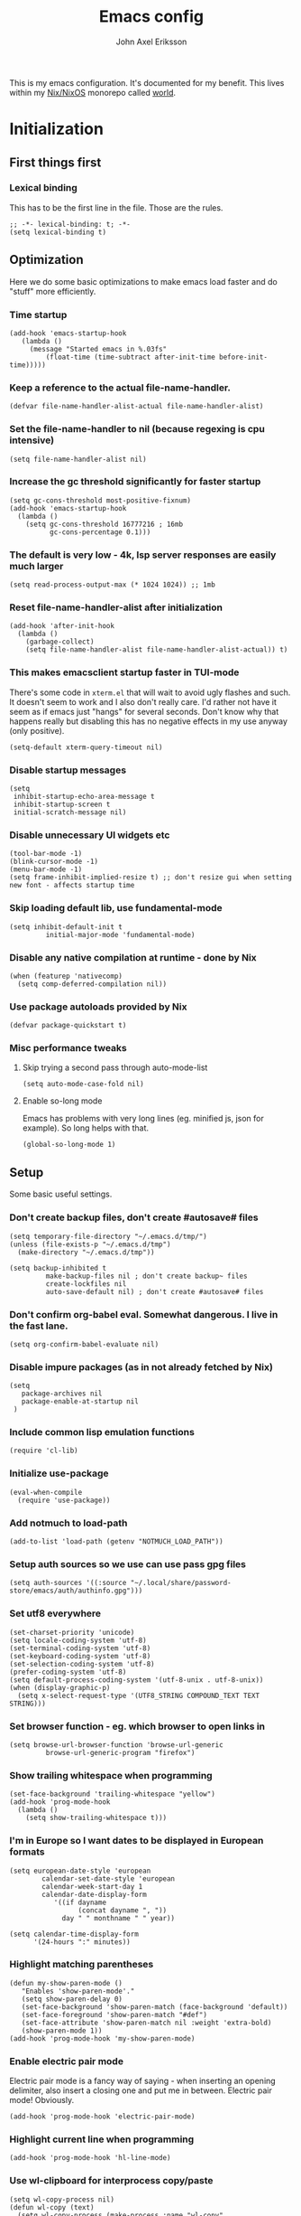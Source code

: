 #+TITLE: Emacs config
#+PROPERTY: header-args :emacs-lisp :tangle yes :cache yes :results silent :comments link :exports code
#+AUTHOR: John Axel Eriksson
#+TOC: true
#+STARTUP: fninline overview

This is my emacs configuration. It's documented for my benefit. This lives within my [[https://nixos.org][Nix/NixOS]] monorepo called [[https://github.com/johnae/world][world]].

* Initialization
** First things first
***  Lexical binding
   This has to be the first line in the file. Those are the rules.
   #+BEGIN_SRC elisp
     ;; -*- lexical-binding: t; -*-
     (setq lexical-binding t)
   #+END_SRC
** Optimization
Here we do some basic optimizations to make emacs load faster and do "stuff" more efficiently.
*** Time startup
 #+BEGIN_SRC elisp
    (add-hook 'emacs-startup-hook
       (lambda ()
         (message "Started emacs in %.03fs"
             (float-time (time-subtract after-init-time before-init-time)))))
 #+END_SRC
*** Keep a reference to the actual file-name-handler.
  #+BEGIN_SRC elisp
    (defvar file-name-handler-alist-actual file-name-handler-alist)
  #+END_SRC
*** Set the file-name-handler to nil (because regexing is cpu intensive)
  #+BEGIN_SRC elisp
  (setq file-name-handler-alist nil)
  #+END_SRC
*** Increase the gc threshold significantly for faster startup
  #+BEGIN_SRC elisp
   (setq gc-cons-threshold most-positive-fixnum)
   (add-hook 'emacs-startup-hook
     (lambda ()
       (setq gc-cons-threshold 16777216 ; 16mb
             gc-cons-percentage 0.1)))
  #+END_SRC
*** The default is very low - 4k, lsp server responses are easily much larger
  #+BEGIN_SRC elisp
  (setq read-process-output-max (* 1024 1024)) ;; 1mb
  #+END_SRC
*** Reset file-name-handler-alist after initialization
  #+BEGIN_SRC elisp
  (add-hook 'after-init-hook
    (lambda ()
      (garbage-collect)
      (setq file-name-handler-alist file-name-handler-alist-actual)) t)
  #+END_SRC
*** This makes emacsclient startup faster in TUI-mode
   There's some code in ~xterm.el~ that will wait to avoid ugly flashes and such. It doesn't seem to work and I also don't really care. I'd rather not have it seem as if emacs just "hangs" for several seconds. Don't know why that happens really but disabling this has no negative effects in my use anyway (only positive).
 #+BEGIN_SRC elisp
 (setq-default xterm-query-timeout nil)
 #+END_SRC
*** Disable startup messages
  #+BEGIN_SRC elisp
    (setq
     inhibit-startup-echo-area-message t
     inhibit-startup-screen t
     initial-scratch-message nil)
  #+END_SRC
*** Disable unnecessary UI widgets etc
  #+BEGIN_SRC elisp
    (tool-bar-mode -1)
    (blink-cursor-mode -1)
    (menu-bar-mode -1)
    (setq frame-inhibit-implied-resize t) ;; don't resize gui when setting new font - affects startup time
  #+END_SRC
*** Skip loading default lib, use fundamental-mode
  #+BEGIN_SRC elisp
  (setq inhibit-default-init t
           initial-major-mode 'fundamental-mode)
#+END_SRC
*** Disable any native compilation at runtime - done by Nix
#+BEGIN_SRC elisp
(when (featurep 'nativecomp)
  (setq comp-deferred-compilation nil))
#+END_SRC
*** Use package autoloads provided by Nix
  #+BEGIN_SRC elisp
  (defvar package-quickstart t)
  #+END_SRC
*** Misc performance tweaks
**** Skip trying a second pass through auto-mode-list
   #+BEGIN_SRC elisp
   (setq auto-mode-case-fold nil)
   #+END_SRC
**** Enable so-long mode
      Emacs has problems with very long lines (eg. minified js, json for example). So long helps with that.
   #+BEGIN_SRC elisp
   (global-so-long-mode 1)
   #+END_SRC
** Setup
Some basic useful settings.
*** Don't create backup files, don't create #autosave# files
   #+BEGIN_SRC elisp
   (setq temporary-file-directory "~/.emacs.d/tmp/")
   (unless (file-exists-p "~/.emacs.d/tmp")
     (make-directory "~/.emacs.d/tmp"))

   (setq backup-inhibited t
            make-backup-files nil ; don't create backup~ files
            create-lockfiles nil
            auto-save-default nil) ; don't create #autosave# files
   #+END_SRC
*** Don't confirm org-babel eval. Somewhat dangerous. I live in the fast lane.
   #+BEGIN_SRC elisp
     (setq org-confirm-babel-evaluate nil)
   #+END_SRC
*** Disable impure packages (as in not already fetched by Nix)
   #+BEGIN_SRC elisp
     (setq
        package-archives nil
        package-enable-at-startup nil
      )
   #+END_SRC
*** Include common lisp emulation functions
   #+BEGIN_SRC elisp
     (require 'cl-lib)
   #+END_SRC
*** Initialize use-package
   #+BEGIN_SRC elisp
   (eval-when-compile
     (require 'use-package))
   #+END_SRC
*** Add notmuch to load-path
   #+BEGIN_SRC elisp
     (add-to-list 'load-path (getenv "NOTMUCH_LOAD_PATH"))
   #+END_SRC
*** Setup auth sources so we use can use pass gpg files
   #+BEGIN_SRC elisp
     (setq auth-sources '((:source "~/.local/share/password-store/emacs/auth/authinfo.gpg")))
   #+END_SRC
*** Set utf8 everywhere
   #+BEGIN_SRC elisp
     (set-charset-priority 'unicode)
     (setq locale-coding-system 'utf-8)
     (set-terminal-coding-system 'utf-8)
     (set-keyboard-coding-system 'utf-8)
     (set-selection-coding-system 'utf-8)
     (prefer-coding-system 'utf-8)
     (setq default-process-coding-system '(utf-8-unix . utf-8-unix))
     (when (display-graphic-p)
       (setq x-select-request-type '(UTF8_STRING COMPOUND_TEXT TEXT STRING)))
   #+END_SRC
*** Set browser function - eg. which browser to open links in
   #+BEGIN_SRC elisp
     (setq browse-url-browser-function 'browse-url-generic
              browse-url-generic-program "firefox")
   #+END_SRC
*** Show trailing whitespace when programming
   #+BEGIN_SRC elisp
   (set-face-background 'trailing-whitespace "yellow")
   (add-hook 'prog-mode-hook
     (lambda ()
       (setq show-trailing-whitespace t)))
   #+END_SRC
*** I'm in Europe so I want dates to be displayed in European formats
   #+BEGIN_SRC elisp
   (setq european-date-style 'european
           calendar-set-date-style 'european
           calendar-week-start-day 1
           calendar-date-display-form
              '((if dayname
                    (concat dayname ", "))
                day " " monthname " " year))

   (setq calendar-time-display-form
         '(24-hours ":" minutes))
   #+END_SRC
*** Highlight matching parentheses
   #+BEGIN_SRC elisp
   (defun my-show-paren-mode ()
      "Enables 'show-paren-mode'."
      (setq show-paren-delay 0)
      (set-face-background 'show-paren-match (face-background 'default))
      (set-face-foreground 'show-paren-match "#def")
      (set-face-attribute 'show-paren-match nil :weight 'extra-bold)
      (show-paren-mode 1))
   (add-hook 'prog-mode-hook 'my-show-paren-mode)
   #+END_SRC
*** Enable electric pair mode
   Electric pair mode is a fancy way of saying - when inserting an opening delimiter, also insert a closing one and put me in between. Electric pair mode! Obviously.
   #+BEGIN_SRC elisp
     (add-hook 'prog-mode-hook 'electric-pair-mode)
   #+END_SRC
*** Highlight current line when programming
   #+BEGIN_SRC elisp
     (add-hook 'prog-mode-hook 'hl-line-mode)
   #+END_SRC
*** Use wl-clipboard for interprocess copy/paste
   #+BEGIN_SRC elisp
   (setq wl-copy-process nil)
   (defun wl-copy (text)
     (setq wl-copy-process (make-process :name "wl-copy"
                                         :buffer nil
                                         :command '("wl-copy" "-f" "-n")
                                         :connection-type 'pipe))
     (process-send-string wl-copy-process text)
     (process-send-eof wl-copy-process))
   (defun wl-paste ()
     (if (and wl-copy-process (process-live-p wl-copy-process))
         nil ; should return nil if we're the current paste owner
         (shell-command-to-string "wl-paste -n | tr -d \r")))
   (setq interprogram-cut-function 'wl-copy)
   (setq interprogram-paste-function 'wl-paste)
   #+END_SRC
*** Editor settings (tabs, spaces, newlines etc)
   #+BEGIN_SRC elisp
   (setq mode-require-final-newline t
            tabify nil
            tab-stop-list (number-sequence 2 120 2))
   (setq-default tab-width 2
                         indent-tabs-mode nil)
   #+END_SRC
*** Default shell to bash
   Without this (if you're otherwise using fish for example) eshell prompts can be very sluggish - if you're doing anything fancy such as git status etc.
   The problem comes from executing external commands which are run by your $SHELL. Tramp can also be negatively affected.
   #+BEGIN_SRC elisp
   (setq shell-file-name "bash")
   #+END_SRC
** User interface
*** Set the default font
#+BEGIN_SRC elisp
  (add-to-list 'default-frame-alist '(font . "JetBrainsMono Nerd Font 14"))
#+END_SRC
*** Set background alpha
#+BEGIN_SRC elisp
(set-frame-parameter (selected-frame) 'alpha '(96 . 96))
(add-to-list 'default-frame-alist '(alpha . (96 . 96)))
#+END_SRC
*** Display line numbers
   Display relative line numbers actually.
 #+BEGIN_SRC elisp
   (setq display-line-numbers-type 'relative
         display-line-numbers-current-absolute t
   )
   (add-hook 'prog-mode-hook 'display-line-numbers-mode)
 #+END_SRC
** Utility functions
Utility functions used here and there.
*** Returns the output of a shell command without trailing whitespace
#+BEGIN_SRC elisp
  (defun jae/shell-command-to-string-nows (cmd)
    "Return shell command output without trailing newline and whitespace."
    (replace-regexp-in-string "\n\\'" ""
      (replace-regexp-in-string "\\(\\`[[:space:]\n]*\\|[[:space:]\n]*\\'\\)" ""
        (shell-command-to-string cmd)
        )
      )
    )
#+END_SRC
*** Creates new empty numbered buffers
#+BEGIN_SRC elisp
(defun jae/new-empty-buffer ()
  "Create a new empty buffer.
New buffer will be named “untitled” or “untitled<2>”, “untitled<3>”, etc."
  (interactive)
  (let (($buf (generate-new-buffer "untitled")))
    (switch-to-buffer $buf)
    (funcall initial-major-mode)
    (setq buffer-offer-save t)
    $buf
    ))
#+END_SRC
*** Don't write custom settings anywhere
   #+BEGIN_SRC elisp
   (setq custom-file null-device)
   #+END_SRC
*** Themes aren't less safe than the rest of emacs
   #+BEGIN_SRC elisp
   (setq custom-safe-themes t)
   #+END_SRC
* Packages
Package setup.

** Performance
*** Adjust garbage collection based on activity (eg. gc on idle)
   #+BEGIN_SRC elisp
     (use-package gcmh
       :hook (after-init-hook . gcmh-mode)
       :init
       (setq gcmh-idle-delay 5
                gcmh-high-cons-threshold (* 32 1024 1024)) ; 32MB
     )
   #+END_SRC
** No littering
 #+BEGIN_SRC elisp
   (use-package no-littering)
 #+END_SRC
** Integrates emacs with the pass password manager - disabled
 #+BEGIN_SRC elisp
 ;; (use-package pass)
 #+END_SRC
** Keybindings (general.el)
*** General itself
  #+BEGIN_SRC elisp
    (use-package general
      :config
      (general-evil-setup t)
      (general-create-definer jae/leader-keys
        :keymaps '(normal insert visual emacs)
        :prefix "SPC"
        :global-prefix "C-SPC"))
  #+END_SRC
*** Leader key bindings
  #+BEGIN_SRC elisp
    (jae/leader-keys
      "t" '(:ignore t :which-key "toggles")
      "tt" '(counsel-load-theme :which-key "switch-theme")

      "p" '(:ignore p :which-key "project")
      "pp" '(counsel-projectile :which-key "open file in project")
      "ps" '(projectile-switch-project :which-key "switch project")

      "e" '(:ignore e :which-key "shells")
      "ee" '(projectile-run-eshell :which-key "open eshell in project")
      "en" '(jae/eshell-new :which-key "open a new eshell instance")
      "et" '(multi-vterm-project :which-key "open vterm in project")
      "ey" '(multi-vterm-dedicated-open :which-key "open new dedicated vterm instance ")

      "s" '(:ignore s :which-key "search")
      "ss" '(swiper :which-key "search buffer")
      "sa" '(counsel-projectile-rg :which-key "search project")

      "g" '(:ignore g :which-key "magit")
      "gg" '(magit-status :which-key "magit status")
      "gd" '(magit-dispatch :which-key "magit dispatch")
      "gf" '(magit-file-dispatch :which-key "magit file dispatch")

      "w" '(whitespace-cleanup :which-key "whitespace cleanup")
      "b" '(previous-buffer :which-key "previous buffer")
      "f" '(next-buffer :which-key "next buffer")

      "o" '(:ignore o :which-key "orgmode")
      "oa" '(counsel-projectile-org-agenda :which-key "org agenda")
      "ot" '(counsel-projectile-org-capture :which-key "task capture")
      "on" '(org-narrow-to-subtree :which-key "narrow to subtree")
      "ow" '(widen :which-key "widen buffer to remove narrowing")
     )
  #+END_SRC
** Org mode packages
*** Org mode itself
   #+BEGIN_SRC elisp
     (defun jae/configure-org-mode ()
       "Configure 'org-mode'."
       (org-indent-mode)
       (variable-pitch-mode 1)
       (visual-line-mode 1)
       (mapc
         (lambda (face)
                 (set-face-attribute face nil :inherit 'fixed-pitch))
         (list 'org-code
               'org-link
               'org-todo
               'org-block
               'org-table
               'org-verbatim
               'org-block-begin-line
               'org-block-end-line
               'org-meta-line
               'org-document-info-keyword)
         )
      )

     (use-package org
       :hook (org-mode . jae/configure-org-mode)
       :custom-face
       (variable-pitch ((t (:family "ETBembo", :height 180 :weight thin))))
       (fixed-pitch ((t (:family "JetBrainsMono Nerd Font" :height 160))))
       (org-document-title ((t (:weight bold :height 1.5))))
       (org-done ((t (:strike-through t :weight bold))))
       (org-headline-done ((t (:strike-through t))))
       (org-level-1 ((t (:weight bold :height 1.75))))
       (org-level-2 ((t (:weight normal :height 1.5))))
       (org-level-3 ((t (:weight normal :height 1.25))))
       (org-level-4 ((t (:weight normal :height 1.1))))
       (org-level-5 ((t (:weight normal :height 1.0))))
       (org-level-6 ((t (:weight normal :height 1.0))))
       (org-level-7 ((t (:weight normal :height 1.0))))
       (org-level-8 ((t (:weight normal :height 1.0))))
       (org-image-actual-width '(600))
       :init
       (setq org-log-done 'time
             org-log-reschedule 'time
             org-crypt-key "0x45FEBADDA16B8E55"
             org-src-fontify-natively t
             org-ellipsis "  "
             org-pretty-entities t
             org-hide-emphasis-markers t
             org-agenda-block-separator ""
             org-src-fontify-natively t
             org-fontify-whole-heading-line t
             org-fontify-done-headline t
             org-fontify-quote-and-verse-blocks t
             org-agenda-files '("~/Development/org-agenda/" "~/.gcal-org-sync/")
             org-directory '("~/Development/org/")
             org-agenda-todo-list-sublevels 1
             org-agenda-todo-ignore-scheduled t
             org-enforce-todo-dependencies t
             org-startup-with-beamer-mode t
             org-startup-indented t
             org-export-coding-system 'utf-8
             org-export-with-sub-superscripts '{}
             org-agenda-sorting-strategy
              (quote
               ((agenda deadline-up priority-down)
                (todo priority-down category-keep)
                (tags priority-down category-keep)
                (search category-keep)))
             org-todo-keywords
              '((sequence "TODO" "IN-PROGRESS" "WAITING" "|" "DONE" "CANCELED"))
             org-capture-templates
             '(
               ("a" "My TODO task format."
               entry (file "~/Development/org-agenda/todo.org")
               "* TODO %?\n")
               )
       )
       :config
       (org-babel-do-load-languages
        'org-babel-load-languages
        '((R . t)
          (emacs-lisp . t)
          (ruby . t)
          (python . t)
          (js . t)
          (java . t)
          (latex . t)
          (haskell . t)
          (clojure . t)
          ;;(go . t)
          (shell . t)
          (sql . t)
          (sqlite . t)
          (groovy . t)
     ;;(kotlin . t)
     ;;(typescript . t)
          (calc . t)
          (C . t)))
     )
   #+END_SRC

       Define some org-mode keybindings.
   #+BEGIN_SRC elisp
     (general-define-key
      :prefix "C-c"
      "C-r" 'verb-command-map
     )
   #+END_SRC
*** Org -> Hugo
  #+BEGIN_SRC elisp
   (use-package ox-hugo
    :after ox)
  #+END_SRC
*** Org bullets - uses different utf8 characters for different bullet nesting levels, see: [[https://github.com/sabof/org-bullets][sabof/org-bullets]]
   #+BEGIN_SRC elisp
   (use-package org-bullets
    :hook (org-mode . org-bullets-mode))
   #+END_SRC
*** Org tree slide - presentation mode for org, see: [[https://github.com/takaxp/org-tree-slide][takaxp/org-tree-slide - disabled]]
   #+BEGIN_SRC elisp
   ;;(use-package org-tree-slide
   ;;  :defer
   ;;  :config
   ;;  (define-key org-tree-slide-mode-map (kbd "<f9>") 'org-tree-slide-move-previous-tree)
   ;;  (define-key org-tree-slide-mode-map (kbd "<f10>") 'org-tree-slide-move-next-tree)
   ;;  )
   #+END_SRC
*** Center buffers
   #+BEGIN_SRC elisp
     (use-package visual-fill-column
       :hook (org-mode . visual-fill-column-mode)
       :custom
       (visual-fill-column-width 125)
       (visual-fill-column-center-text t)
     )
   #+END_SRC
** Helpful
 #+BEGIN_SRC elisp
   (use-package helpful
     :custom
     (counsel-describe-function-function #'helpful-callable)
     (counsel-describe-variable-function #'helpful-variable)
     :bind
     ([remap describe-function] . counsel-describe-function)
     ([remap describe-command] . helpful-command)
     ([remap describe-variable] . counsel-describe-variable)
     ([remap describe-key] . helpful-key)
    )
 #+END_SRC
** Evil Packages - Vim for emacs.
*** Evil itself
   #+BEGIN_SRC elisp
     (use-package evil
       :init
       (setq evil-undo-system 'undo-redo
             evil-want-keybinding nil
             evil-want-integration t
             evil-want-C-i-jump nil
       )
       :config
       (evil-mode 1)
       (define-key evil-insert-state-map (kbd "C-g") 'evil-normal-state)
     )
   #+END_SRC
*** Evil collection - evil keybindings for different parts of Emacs and packages
   #+BEGIN_SRC elisp
     (use-package evil-collection
       :after evil
       :config
       (setq evil-collection-company-use-tng nil) ;; breaks esh-autosuggest
       (evil-collection-init)
     )
   #+END_SRC
*** Evil org
   #+BEGIN_SRC elisp
     (use-package evil-org
       :after org
       :hook (org-mode . evil-org-mode)
       :config
       (require 'evil-org-agenda)
       (evil-org-agenda-set-keys)
     )
   #+END_SRC
** Theming
*** All the icons for doom modeline
   #+BEGIN_SRC elisp
     (use-package all-the-icons)
   #+END_SRC
*** Doom themes
   #+BEGIN_SRC elisp
     (use-package doom-themes)
   #+END_SRC
*** Doom modeline
   #+BEGIN_SRC elisp
     (use-package doom-modeline
       :init
       (setq doom-modeline-icon 1)
       :config
       (doom-modeline-mode)
       )
   #+END_SRC
*** Set default theme
   #+BEGIN_SRC elisp
     (defvar jae:theme 'doom-oceanic-next)
     (load-theme jae:theme t)
   #+END_SRC
** Term
*** Enable nicer colors - broken, disabled
   #+BEGIN_SRC elisp
   ;;  (use-package eterm-256color
   ;;    :hook (term-mode . eterm-256color-mode))
   #+END_SRC
** EShell
*** Settings
  #+BEGIN_SRC elisp
    (defun jae/configure-eshell ()
      (require 'em-smart)
      (require 'em-tramp)
      (add-hook 'eshell-pre-command-hook 'eshell-save-some-history)
      ;; Better performance
      (add-to-list 'eshell-output-filter-functions 'eshell-truncate-buffer)
      (evil-define-key '(normal insert visual) eshell-mode-map (kbd "C-r") 'counsel-esh-history)
      (evil-normalize-keymaps)
      (define-key eshell-mode-map (kbd "C-l") 'eshell/clear)
      (define-key eshell-mode-map (kbd "C-u") 'kill-whole-line)
      (define-key eshell-mode-map (kbd "C-c k") (lambda ()
                                                 (interactive)
                                                 (jae/pick-kubectx)
                                                 ))
      (define-key eshell-mode-map (kbd "C-c n") (lambda ()
                                                 (interactive)
                                                 (jae/pick-kubens)
                                                 ))
      (define-key eshell-mode-map (kbd "C-c g") (lambda ()
                                                 (interactive)
                                                 (jae/go-to-project)
                                                 ))
      (define-key eshell-mode-map (kbd "C-c w") (lambda ()
                                                 (interactive)
                                                 (jae/pick-gcp-project)
                                                 ))
    (setq
        eshell-where-to-jump 'begin
        eshell-review-quick-commands nil
        eshell-smart-space-goes-to-end t
        eshell-glob-case-insensitive t
        eshell-scroll-to-bottom-on-input t
        eshell-buffer-shorthand t
        eshell-history-size 10000
        eshell-buffer-maximum-lines 10000
        eshell-hist-ignoredups t
        eshell-cmpl-ignore-case t)
    )
    (use-package eshell
      :hook (eshell-first-time-mode . jae/configure-eshell)
      :config
      (with-eval-after-load 'esh-opt
        (setq eshell-destroy-buffer-when-process-dies t
              eshell-visual-commands '("htop" "fish" "bash" "vim")
         )
        )
     )
  #+END_SRC
*** Aliases
   #+BEGIN_SRC elisp
     (defun eshell/x ()
       (insert "exit")
       (eshell-send-input)
       (delete-window))
     (defun eshell/exit () (eshell/x))
     (defun eshell/e (file) (find-file file))
     (add-hook 'eshell-first-time-mode-hook
          (lambda ()
            (eshell/alias "ll" "ls -lah $*" )
          )
     )
   #+END_SRC
*** Helper functions
   #+BEGIN_SRC elisp

     (defun jae/eshell-new ()
       "Opens a new instance of eshell."
       (interactive)
       (eshell 'N))

     (defun jae/eshell-here ()
       "Opens up a new shell in the directory associated with the
     current buffer's file. The eshell is renamed to match that
     directory to make multiple eshell windows easier."
       (interactive)
       (let* ((parent (if (buffer-file-name)
                          (file-name-directory (buffer-file-name))
                        default-directory))
              (height (/ (window-total-height) 3))
              (name   (car (last (split-string parent "/" t)))))
         (split-window-vertically (- height))
         (other-window 1)
         (eshell "new")
         (rename-buffer (concat "*eshell: " name "*"))

         (insert (concat "ls"))
         (eshell-send-input)))

     (defun jae/is-inside-git-tree ()
       "Returns true if inside git work tree."
       (string= (jae/shell-command-to-string-nows "git rev-parse --is-inside-work-tree 2>/dev/null")
                    "true"
                    ))

     (defun jae/git-unpushed-commits ()
       "Returns number of local commits not pushed."
       (if (jae/is-inside-git-tree)
           (let ((
                  changes (jae/shell-command-to-string-nows "git log @{u}.. --oneline 2> /dev/null | wc -l")
                  ))
             (if (string= changes "0")
                 nil
               changes
               )
             )
         nil
         )
       )

     (defun jae/git-changes ()
       "Returns number of changes or nil."
       (if (jae/is-inside-git-tree)
           (let ((
                  diffs (jae/shell-command-to-string-nows "git diff-index HEAD 2> /dev/null | wc -l")
                  ))
             (if (string= diffs "0")
                 nil
               diffs
               )
             )
         nil
         )
       )

     (defun jae/k8s-context ()
       "Return k8s context or nil"
       (let ((
              k8s-ctx (jae/shell-command-to-string-nows
                       "kubectl config current-context 2>/dev/null")
                      ))
         (if (string= k8s-ctx "")
             nil
           k8s-ctx
           )
         )
       )

     (defun jae/k8s-ns ()
       "Return k8s ns or nil"
       (let ((
              k8s-ns (jae/shell-command-to-string-nows
                       "kubens -c 2>/dev/null")
                      ))
         (if (string= k8s-ns "")
             nil
           k8s-ns
           )
         )
       )

     (defun jae/current-gcloud-project ()
       "Returns the current gcloud project."
       (let ((
              gcloud-project (
                 jae/shell-command-to-string-nows
                    "cat ~/.config/gcloud/configurations/config_default | grep 'project =' | awk '{print $NF}'")
                             ))
         (if (string= gcloud-project "")
             nil
           gcloud-project
           )
         )
       )

     (defun jae/pick-kubectx ()
       "Select k8s context"
       (interactive)
       (setenv "KUBECTX_IGNORE_FZF" "y")
       (ivy-read "Select kubernetes cluster: " (split-string (shell-command-to-string "kubectx") "\n" t)
                 :action '(1
                            ("o" (lambda (x) (shell-command (concat "kubectx " x))))
                          )
                 )
       )

     (defun jae/pick-kubens ()
       "Select k8s namespace"
       (interactive)
       (setenv "KUBECTX_IGNORE_FZF" "y")
       (ivy-read "Select kubernetes namespace: " (split-string (shell-command-to-string "kubens") "\n" t)
                 :action '(1
                          ("o" (lambda (x) (shell-command (concat "kubens " x))))
                          )
                 )
       )

     (defun jae/pick-gcp-project ()
       "Select GCP proejct"
       (interactive)
       (ivy-read "Select GCP Project: " (split-string (shell-command-to-string "gcloud projects list | tail -n +2 | awk '{print $1}'") "\n" t)
                 :action '(1
                          ("o" (lambda (x) (shell-command (concat "gcloud config set project " x))))
                          )
                 )
       )

     (defun jae/go-to-project ()
       "Go to project"
       (interactive)
       (counsel-projectile-switch-project
        'counsel-projectile-switch-project-action-run-eshell)
       )
   #+END_SRC
*** Prompt
   #+BEGIN_SRC elisp
     (defmacro with-face (STR &rest PROPS)
       "Return STR propertized with PROPS."
       `(propertize ,STR 'face (list ,@PROPS)))

     (defmacro esh-section (NAME ICON FORM &rest PROPS)
       "Build eshell section NAME with ICON prepended to evaled FORM with PROPS."
       `(setq ,NAME
              (lambda () (when ,FORM
                      (-> ,ICON
                         (concat esh-section-delim ,FORM)
                         (with-face ,@PROPS))))))

     (defun esh-acc (acc x)
       "Accumulator for evaluating and concatenating esh-sections."
       (--if-let (funcall x)
           (if (s-blank? acc)
               it
             (concat acc esh-sep it))
         acc))

     (defun esh-prompt-func ()
       "Build `eshell-prompt-function'"
       (concat esh-header
               (-reduce-from 'esh-acc "" eshell-funcs)
               "\n"
               eshell-prompt-string))

     (esh-section esh-dir
                  "\xf07c"  ;  (fontawesome folder)
                  (abbreviate-file-name (eshell/pwd))
                  '(:foreground "#81a1c1" :bold ultra-bold))

       (esh-section esh-git
                  "\xf126"  ;  (git icon)
                  (magit-get-current-branch)
                  '(:foreground "#5e81ac"))

       (esh-section esh-git-changes
                  "\xf071"  ;  (warn icon)
                  (jae/git-changes)
                  '(:foreground "#bf616a"))

       (esh-section esh-git-unpushed-commits
                  "\xf714"  ;  (skull icon)
                  (jae/git-unpushed-commits)
                  '(:foreground "#bf616a"))

       (esh-section esh-k8s
                  "\xf1b3 "  ;  (cubes icon)
                  (format "%s (%s)" (jae/k8s-context) (jae/k8s-ns))
                  '(:foreground "#5e81ac"))

       (esh-section esh-gcp
                  "\xf1a0"  ;  (google icon)
                  (jae/current-gcloud-project)
                  '(:foreground "#5e81ac"))

     ;; Separator between esh-sections
     (setq esh-sep "  ")

     ;; Separator between an esh-section icon and form
     (setq esh-section-delim " ")

     ;; Eshell prompt header
     (setq esh-header "\n")

     ;; Eshell prompt regexp and string. Unless you are varying the prompt by eg.
     ;; your login, these can be the same.
     (setq eshell-prompt-regexp "❯❯ ")
     (setq eshell-prompt-string "❯❯ ")

     ;; Choose which eshell-funcs to enable
     (setq eshell-funcs (list esh-dir esh-git
                              esh-git-changes
                              esh-git-unpushed-commits
                              esh-k8s esh-gcp
                              ))

     ;; Enable the new eshell prompt
     (setq eshell-prompt-function 'esh-prompt-func)
   #+END_SRC
*** Auto suggestions a la fish
   #+BEGIN_SRC elisp
   (use-package esh-autosuggest
     :hook (eshell-mode . esh-autosuggest-mode))
   #+END_SRC

*** Fish shell completion
   #+BEGIN_SRC elisp
   (use-package fish-completion
     :config
     (global-fish-completion-mode)
   )
   #+END_SRC
** Projectile
*** The package itself
   #+BEGIN_SRC elisp
     (use-package projectile
       :diminish projectile-mode
       :demand t
       :config (projectile-mode)
       :custom ((projectile-completion-system 'ivy))
       :bind-keymap
       ("C-c p" . projectile-command-map)
       :init
       (when (file-directory-p "~/Development")
         (setq projectile-project-search-path '("~/Development"))
        )
       (setq projectile-switch-project-action #'projectile-dired)
     )
  #+END_SRC
*** Counsel projectile
   #+BEGIN_SRC elisp
     (use-package counsel-projectile
       :after projectile
       :config (counsel-projectile-mode)
     )
   #+END_SRC
** Direnv integration
 Direnv integration for emacs.
 See: [[https://github.com/wbolster/emacs-direnv][https://github.com/wbolster/emacs-direnv]]
 and ofc
 https://direnv.net/
 #+BEGIN_SRC elisp
 (use-package direnv
   :init
   (add-hook 'prog-mode-hook #'direnv--maybe-update-environment)
   :config
   (direnv-mode)
   (add-to-list 'direnv-non-file-modes 'eshell-mode)
 )
 #+END_SRC
** VTerm - a faster replacement for Term (when you need a real terminal)
*** The vterm package
   When you need a real, reasonably fast terminal.
   #+BEGIN_SRC elisp
     (use-package vterm
       :commands vterm
       :config
       (setq vterm-shell "fish"
                vterm-max-scrollback 10000
        )
      )
   #+END_SRC
*** Multi vterm
   When you need more than one reasonably fast real terminal.
   #+BEGIN_SRC elisp
   (use-package multi-vterm)
   #+END_SRC
** Zoom window - eg. use control-x control-z to zoom in / out a window (eg. "fullscreen" it).
 #+BEGIN_SRC elisp
 (use-package zoom-window
   :bind* ("C-x C-z" . zoom-window-zoom))
 #+END_SRC
** Highlight numbers in source code
 See: [[https://github.com/Fanael/highlight-numbers][https://github.com/Fanael/highlight-numbers]]
 #+BEGIN_SRC elisp
 (use-package highlight-numbers
   :config
   (add-hook 'prog-mode-hook 'highlight-numbers-mode))
 #+END_SRC
** Diff hl - highlight uncommitted changes
 #+BEGIN_SRC elisp
 (use-package diff-hl
   :config
   (setq diff-hl-side 'right)
   (global-diff-hl-mode t)
   ;;(diff-hl-flydiff-mode)
   (add-hook 'after-make-frame-functions(lambda (frame)
     (if (window-system frame)
       (diff-hl-mode)
       (diff-hl-margin-mode))))
   (add-hook 'dired-mode-hook 'diff-hl-dired-mode))
 #+END_SRC
** Magit - the most awesome git editor integration
*** Magit itself
[[https://magit.vc/][  Magit]] is possibly the most awesome git integration of any editor out there.
   #+BEGIN_SRC elisp
   (use-package magit
     :config
     (setq magit-auto-revert-mode nil
              magit-repository-directories
                '( "~/Development" ))
     (add-hook 'magit-post-refresh-hook 'diff-hl-magit-post-refresh)
     :custom
     (magit-display-buffer-function #'magit-display-buffer-same-window-except-diff-v1)
     )
   #+END_SRC
*** Libgit for better performance
   #+BEGIN_SRC elisp
     (use-package libgit)
     (use-package magit-libgit
       :after (magit libgit))
   #+END_SRC
*** The stupidly named forge package for github/gitlab integration
   #+BEGIN_SRC elisp
   (use-package forge
     :after magit)
   #+END_SRC
** Ivy - completion tools
See: [[https://github.com/abo-abo/swiper][https://github.com/abo-abo/swiper]]
*** Ivy itself
   #+BEGIN_SRC elisp
  (use-package ivy
    :config
    (ivy-mode 1)
    (setq ivy-use-virtual-buffers t
             ivy-do-completion-in-region t
             ivy-count-format "%d/%d ")
    (add-hook 'shell-mode-hook (lambda ()
      (define-key shell-mode-map "\t" 'completion-at-point))))
  #+END_SRC
*** Rich
   #+BEGIN_SRC elisp
   (use-package ivy-rich
     :after ivy
     :config
     (ivy-rich-mode 1))
   #+END_SRC
*** Counsel
   #+BEGIN_SRC elisp
     (use-package counsel
       :config
       (counsel-mode 1)
     )
   #+END_SRC
*** Prescient
   #+BEGIN_SRC elisp
   (use-package ivy-prescient
     :after counsel
     :custom
     (ivy-prescient-enable-filtering nil)
     :config
     (prescient-persist-mode 1)
     (ivy-prescient-mode 1))
   #+END_SRC
*** Swiper
   #+BEGIN_SRC elisp
   (use-package swiper)
   #+END_SRC
** Which key
 Which key will show any possible continuations of a currently entered incomplete command.
 See: [[https://github.com/justbur/emacs-which-key][https://github.com/justbur/emacs-which-key]]
 #+BEGIN_SRC elisp
 (use-package which-key
   :config
   (which-key-mode)
   (which-key-setup-side-window-bottom)
   (setq which-key-sort-order 'which-key-key-order-alpha
         which-key-side-window-max-width 0.33
         which-key-idle-delay 0.05)
   )
 #+END_SRC
** Fringe helper
 Helper functions for generating fringe bitmaps, also comes with some "stock" ones.
 #+BEGIN_SRC elisp
 (use-package fringe-helper
   :init
   (setq-default left-fringe-width  16)
   (setq-default right-fringe-width 16)
 )
 #+END_SRC
** Hydra
 Hydra is a really cool package allowing you to temporarily enable some keybindings with an optional timeout. Hard to explain WHY that is cool, trust me - it is.
*** The package
   #+BEGIN_SRC elisp
     (use-package hydra)
   #+END_SRC
*** Text scaling
   #+BEGIN_SRC elisp
     (defhydra hydra-text-scale (:timeout 4)
       "scale text"
       ("j" text-scale-increase "in")
       ("k" text-scale-decrease "out")
       ("f" nil "finished" :exit t)
     )
     (jae/leader-keys
        "ts" '(hydra-text-scale/body :which-key "scale text")
      )
   #+END_SRC
*** Term switching
   #+BEGIN_SRC elisp
     (defhydra hydra-term-switch (:timeout 4)
       "switch term"
       ("j" multi-vterm-prev "prev")
       ("k" multi-vterm-next "next")
       ("f" nil "finished" :exit t)
     )
     (jae/leader-keys
        "es" '(hydra-term-switch/body :which-key "cycle through terminals")
      )
   #+END_SRC
** VERB http client
 #+BEGIN_SRC elisp
 (use-package verb)
 #+END_SRC
** Programming and markup languages
*** LSP Mode
   Language Server Protocol.
   See: [[https://github.com/emacs-lsp/lsp-mode][emacs-lsp/lsp-mode]]
 #+BEGIN_SRC elisp
   (use-package lsp-mode
     ;;:after (direnv evil)
     :init
     (setq lsp-keymap-prefix "C-c a"
           lsp-prefer-capf t
           lsp-rust-server 'rust-analyzer)
     :config
     (setq lsp-prefer-flymake nil)
     (setq lsp-enable-snippet nil)
     (add-to-list 'lsp-language-id-configuration '(nix-mode . "nix"))
     (lsp-register-client
      (make-lsp-client :new-connection (lsp-stdio-connection '("rnix-lsp"))
                       :major-modes '(nix-mode)
                       :server-id 'nix))
     (setq lsp-file-watch-ignored '(
       "[/\\\\]\\.direnv$"
       ; SCM tools
       "[/\\\\]\\.git$"
       "[/\\\\]\\.hg$"
       "[/\\\\]\\.bzr$"
       "[/\\\\]_darcs$"
       "[/\\\\]\\.svn$"
       "[/\\\\]_FOSSIL_$"
       ; IDE tools
       "[/\\\\]\\.idea$"
       "[/\\\\]\\.ensime_cache$"
       "[/\\\\]\\.eunit$"
       "[/\\\\]node_modules$"
       "[/\\\\]\\.fslckout$"
       "[/\\\\]\\.tox$"
       "[/\\\\]\\.stack-work$"
       "[/\\\\]\\.bloop$"
       "[/\\\\]\\.metals$"
       "[/\\\\]target$"
       ; Autotools output
       "[/\\\\]\\.deps$"
       "[/\\\\]build-aux$"
       "[/\\\\]autom4te.cache$"
       "[/\\\\]\\.reference$"))
     (advice-add 'lsp :before #'direnv-update-environment)
     :hook (
       (lsp-mode . lsp-enable-which-key-integration)
       (prog-mode . lsp-mode)
     )
     :custom
     (lsp-rust-analyzer-cargo-watch-command "clippy")
     (lsp-eldoc-render-all t)
     (lsp-idle-delay 0.6)
     (lsp-rust-analyzer-server-display-inlay-hints t)
     (lsp-terraform-server '("terraform-ls" "serve"))
   )

   (use-package lsp-ui
     :after lsp-mode
     :config
     (setq lsp-ui-doc-max-height 60)
     :hook
     (
       (lsp-mode . lsp-ui-mode)
     )
     :custom
     (lsp-ui-peek-always-show t)
     (lsp-ui-sideline-show-hover t)
   )

   (use-package lsp-ivy :commands lsp-ivy-workspace-symbol)
 #+END_SRC
*** Flycheck mode
**** The mode itself
     On-the-fly syntax checking, see: [[https://www.flycheck.org/en/latest/][https://www.flycheck.org/en/latest/]]
     #+BEGIN_SRC elisp
     (use-package flycheck
       :config
       (global-flycheck-mode)
       (setq flycheck-idle-change-delay 2.0)
       ;; we've wrapped executable-find so this will run direnv-update-environment before finding executable
       (setq flycheck-executable-find
             (lambda (cmd) (executable-find cmd)))
     )
     #+END_SRC
**** Flycheck popups - error display
***** Popup tip
       For showing errors in terminal (pos-tip doesn't do that - see below).
       See: [[https://github.com/flycheck/flycheck-popup-tip][https://github.com/flycheck/flycheck-popup-tip]]
       #+BEGIN_SRC elisp
       (use-package flycheck-popup-tip)
       #+END_SRC
***** Pos tip
       For showing errors under point. Refers to above for similar terminal functionality.
       See: [[https://github.com/flycheck/flycheck-pos-tip][https://github.com/flycheck/flycheck-pos-tip]]
       #+BEGIN_SRC elisp
       (use-package flycheck-pos-tip
         :config
         (setq flycheck-pos-tip-display-errors-tty-function #'flycheck-popup-tip-show-popup)
         (setq flycheck-pos-tip-timeout 0)
         (flycheck-pos-tip-mode))
       #+END_SRC
*** Tree-sitter
   Tree sitter provides better syntax highlighting.
   #+BEGIN_SRC elisp
     (use-package tree-sitter
       :hook (((
               ruby-mode
               js-mode
               typescript-mode
               rustic-mode
               toml-mode
               shell-mode
               go-mode
             ) . tree-sitter-mode)
             ((
               ruby-mode
               js-mode
               typescript-mode
               rustic-mode
               toml-mode
               shell-mode
               go-mode
             ) . tree-sitter-hl-mode)
             )
     )
     (use-package tree-sitter-langs
       :after tree-sitter
     )
   #+END_SRC
*** Rust
**** Rustic
     #+BEGIN_SRC elisp
       (use-package rustic
         :demand
         :mode ("\\.rs$" . rustic-mode)
         :bind (:map rustic-mode-map
                     ("C-c C-c j" . lsp-ui-imenu)
                     ("C-c C-c p" . lsp-find-references)
                     ("C-c C-c l" . flycheck-list-errors)
                     ("C-c C-c a" . lsp-execute-code-action)
                     ("C-c C-c r" . lsp-rename)
                     ("C-c C-c q" . lsp-workspace-restart)
                     ("C-c C-c Q" . lsp-workspace-shutdown)
                     ("C-c C-c s" . lsp-rust-analyzer-status))
         :config
         (setq rustic-format-on-save t)
         (add-hook 'rustic-mode-hook 'jae/rustic-mode-hook))

       (defun jae/rustic-mode-hook ()
         ;; make C-c C-c C-r work without confirmation
         (setq-local buffer-save-without-query t))
     #+END_SRC
*** Markdown mode
   #+BEGIN_SRC elisp
   (use-package markdown-mode)
   #+END_SRC
*** Company mode
[[https://company-mode.github.io/][ Company]] is a text completion framework for Emacs. The name stands for "complete anything". It uses pluggable back-ends
  and front-ends to retrieve and display completion candidates.
  It comes with several back-ends such as Elisp, Clang, Semantic, Eclim, Ropemacs, Ispell, CMake, BBDB, Yasnippet, dabbrev,
  etags, gtags, files, keywords and a few others.
  #+BEGIN_SRC elisp
  (use-package company
    :init
    (setq company-idle-delay 0.05
          company-echo-delay 0.05
          company-minimum-prefix-length 2
          company-dabbrev-ignore-case nil
          company-dabbrev-downcase nil)
    :config
    (global-company-mode))
  #+END_SRC
*** Company quick help
   Show documentation popups when idling on a completion candidate.
   See: [[https://github.com/expez/company-quickhelp][https://github.com/expez/company-quickhelp]]
   #+BEGIN_SRC elisp
   (use-package company-quickhelp
     :config
     (company-quickhelp-mode 1)
     (setq company-quickhelp-delay 0))
   #+END_SRC
*** Golang
**** Go mode
   #+BEGIN_SRC elisp
     (use-package go-mode
       :config
       (setq gofmt-command "goimports")
       :hook (
              (before-save . gofmt-before-save)
              (go-mode . lsp)
             )
     )
   #+END_SRC
**** Go guru
     #+BEGIN_SRC elisp
     (use-package go-guru
       :config
       (go-guru-hl-identifier-mode))
     #+END_SRC
**** Flycheck Gometalinter
     #+BEGIN_SRC elisp
     (use-package flycheck-gometalinter
       :after flycheck
       :config
       (setq flycheck-gometalinter-fast t
             flycheck-gometalinter-test t
             flycheck-gometalinter-deadlines "10s")
       (progn
         (flycheck-gometalinter-setup)))
     #+END_SRC
**** Go Eldoc
     #+BEGIN_SRC elisp
     (use-package go-eldoc
       :config
       (add-hook 'go-mode-hook 'go-eldoc-setup))
     #+END_SRC

*** Terraform
**** The mode itself
     HashiCorps terraform.
     #+BEGIN_SRC elisp
       (use-package terraform-mode
         :mode "\\.tf$"
         :hook (
                (terraform-mode . terraform-format-on-save-mode)
                (terraform-mode . lsp)
               )
       )
     #+END_SRC
**** Company terraform
     #+BEGIN_SRC elisp
        (use-package company-terraform
          :after company
          :config
          (company-terraform-init))
     #+END_SRC
*** Nix
**** The mode
   #+BEGIN_SRC elisp
     (defun jae/nix-mode-format-before-save-hook ()
       (when (eq major-mode 'nix-mode)
         (nix-format-buffer)))
     (use-package nix-mode
       :mode "\\.nix$"
       :hook (
              (nix-mode . jae/nix-mode-format-before-save)
              (nix-mode . lsp)
             )
       :custom
       (nix-nixfmt-bin "nixpkgs-fmt")
     )
   #+END_SRC
*** Shell
   There's already shell mode. But I use fish shell so it's nice to get some syntax highlighting for that.
   #+BEGIN_SRC elisp
   (use-package fish-mode)
   #+END_SRC
*** Web
   For editing html, css etc.
   See: [[https://github.com/fxbois/web-mode][https://github.com/fxbois/web-mode]]
   #+BEGIN_SRC elisp
   (use-package web-mode
     :mode "\\.html?$")
   #+END_SRC
*** Docker
   You know, for docker.
   #+BEGIN_SRC elisp
    (use-package dockerfile-mode
    :mode "Dockerfile.*")
   #+END_SRC
*** Moonscript
   #+BEGIN_SRC elisp
   (use-package moonscript
     :mode ("\\Spookfile.*\\'" . moonscript-mode))
   #+END_SRC
*** Lua
   #+BEGIN_SRC elisp
     (use-package lua-mode
       :mode "\\.lua$:")
   #+END_SRC
*** Json
   #+BEGIN_SRC elisp
      (use-package json-mode
        :mode (
               ("\\.bowerrc$" . json-mode)
               ("\\.jshintrc$" . json-mode)
               ("\\.json_schema$" . json-mode)
               ("\\.json$'" . json-mode)
              )
        :bind (:package json-mode-map
           :map json-mode-map
               ("C-c <tab>" . json-mode-beautify))
        :config
        (make-local-variable 'js-indent-level)
      )
   #+END_SRC
*** Yaml
   #+BEGIN_SRC elisp
     (use-package yaml-mode
       :mode (
              ("\\.cf$" . yaml-mode)
              ("\\.yml$" . yaml-mode)
              ("\\.yaml$" . yaml-mode)
             )
     )
   #+END_SRC
*** Toml
   #+BEGIN_SRC elisp
     (use-package toml-mode
       :mode (
              ("\\.toml$" . toml-mode)
             )
     )
   #+END_SRC
*** Javascript
**** The mode
     #+BEGIN_SRC elisp
       (use-package js2-mode
         :config
         (setq js2-strict-missing-semi-warning nil)
         (setq js2-missing-semi-one-line-override t)
         (setq js-indent-level 2)
         :mode (
                 ("\\.js$" . js2-mode)
               )
       )
     #+END_SRC
**** Make it pretty
     #+BEGIN_SRC elisp
       (use-package prettier-js
         :hook (
            (js2-mode . prettier-js-mode)
            (typescript-mode . prettier-js-mode)
         )
       )
     #+END_SRC
     
